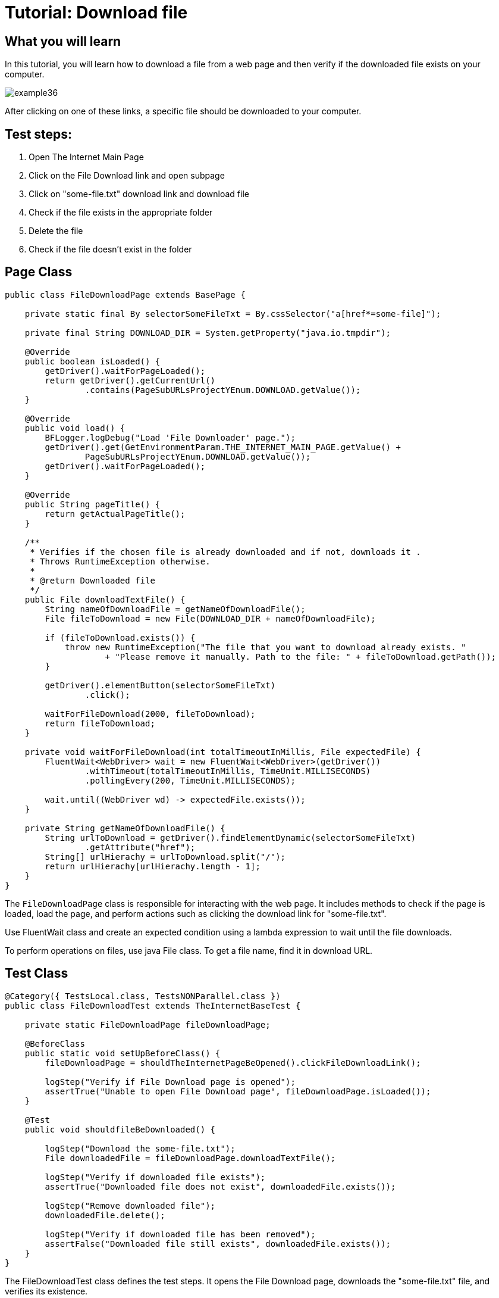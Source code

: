 = Tutorial: Download file

== What you will learn

In this tutorial, you will learn how to download a file from a web page and then verify if the downloaded file exists on your computer.

image::images/example36.png[]

After clicking on one of these links, a specific file should be downloaded to your computer.

== Test steps:

1. Open The Internet Main Page
2. Click on the File Download link and open subpage
3. Click on "some-file.txt" download link and download file
4. Check if the file exists in the appropriate folder
5. Delete the file
6. Check if the file doesn't exist in the folder

== Page Class

[source,java]
----
public class FileDownloadPage extends BasePage {

    private static final By selectorSomeFileTxt = By.cssSelector("a[href*=some-file]");

    private final String DOWNLOAD_DIR = System.getProperty("java.io.tmpdir");

    @Override
    public boolean isLoaded() {
        getDriver().waitForPageLoaded();
        return getDriver().getCurrentUrl()
                .contains(PageSubURLsProjectYEnum.DOWNLOAD.getValue());
    }

    @Override
    public void load() {
        BFLogger.logDebug("Load 'File Downloader' page.");
        getDriver().get(GetEnvironmentParam.THE_INTERNET_MAIN_PAGE.getValue() +
                PageSubURLsProjectYEnum.DOWNLOAD.getValue());
        getDriver().waitForPageLoaded();
    }

    @Override
    public String pageTitle() {
        return getActualPageTitle();
    }

    /**
     * Verifies if the chosen file is already downloaded and if not, downloads it . 
     * Throws RuntimeException otherwise.
     *
     * @return Downloaded file
     */
    public File downloadTextFile() {
        String nameOfDownloadFile = getNameOfDownloadFile();
        File fileToDownload = new File(DOWNLOAD_DIR + nameOfDownloadFile);

        if (fileToDownload.exists()) {
            throw new RuntimeException("The file that you want to download already exists. "
                    + "Please remove it manually. Path to the file: " + fileToDownload.getPath());
        }

        getDriver().elementButton(selectorSomeFileTxt)
                .click();

        waitForFileDownload(2000, fileToDownload);
        return fileToDownload;
    }

    private void waitForFileDownload(int totalTimeoutInMillis, File expectedFile) {
        FluentWait<WebDriver> wait = new FluentWait<WebDriver>(getDriver())
                .withTimeout(totalTimeoutInMillis, TimeUnit.MILLISECONDS)
                .pollingEvery(200, TimeUnit.MILLISECONDS);

        wait.until((WebDriver wd) -> expectedFile.exists());
    }

    private String getNameOfDownloadFile() {
        String urlToDownload = getDriver().findElementDynamic(selectorSomeFileTxt)
                .getAttribute("href");
        String[] urlHierachy = urlToDownload.split("/");
        return urlHierachy[urlHierachy.length - 1];
    }
}
----

The `FileDownloadPage` class is responsible for interacting with the web page.
It includes methods to check if the page is loaded, load the page, and perform actions such as clicking the download link for "some-file.txt".

Use FluentWait class and create an expected condition using a lambda expression to wait until the file downloads.

To perform operations on files, use java File class.
To get a file name, find it in download URL.

== Test Class

[source,java]
----
@Category({ TestsLocal.class, TestsNONParallel.class })
public class FileDownloadTest extends TheInternetBaseTest {

    private static FileDownloadPage fileDownloadPage;

    @BeforeClass
    public static void setUpBeforeClass() {
        fileDownloadPage = shouldTheInternetPageBeOpened().clickFileDownloadLink();

        logStep("Verify if File Download page is opened");
        assertTrue("Unable to open File Download page", fileDownloadPage.isLoaded());
    }

    @Test
    public void shouldfileBeDownloaded() {

        logStep("Download the some-file.txt");
        File downloadedFile = fileDownloadPage.downloadTextFile();

        logStep("Verify if downloaded file exists");
        assertTrue("Downloaded file does not exist", downloadedFile.exists());

        logStep("Remove downloaded file");
        downloadedFile.delete();

        logStep("Verify if downloaded file has been removed");
        assertFalse("Downloaded file still exists", downloadedFile.exists());
    }
}
----

The FileDownloadTest class defines the test steps.
It opens the File Download page, downloads the "some-file.txt" file, and verifies its existence.

== Conclusion

In this tutorial, you have learned how to download a file from a web page and verify its existence on your computer.
This knowledge allows you to automate file download and verification processes, ensuring the integrity of downloaded files in your testing scenarios.